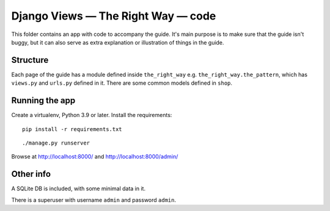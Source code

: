 Django Views — The Right Way — code
===================================

This folder contains an app with code to accompany the guide. It's main purpose
is to make sure that the guide isn't buggy, but it can also serve as extra
explanation or illustration of things in the guide.

Structure
---------

Each page of the guide has a module defined inside ``the_right_way`` e.g.
``the_right_way.the_pattern``, which has ``views.py`` and ``urls.py`` defined in
it. There are some common models defined in ``shop``.


Running the app
---------------

Create a virtualenv, Python 3.9 or later.
Install the requirements::

  pip install -r requirements.txt

::

   ./manage.py runserver

Browse at http://localhost:8000/ and http://localhost:8000/admin/


Other info
----------

A SQLite DB is included, with some minimal data in it.

There is a superuser with username ``admin`` and password ``admin``.
